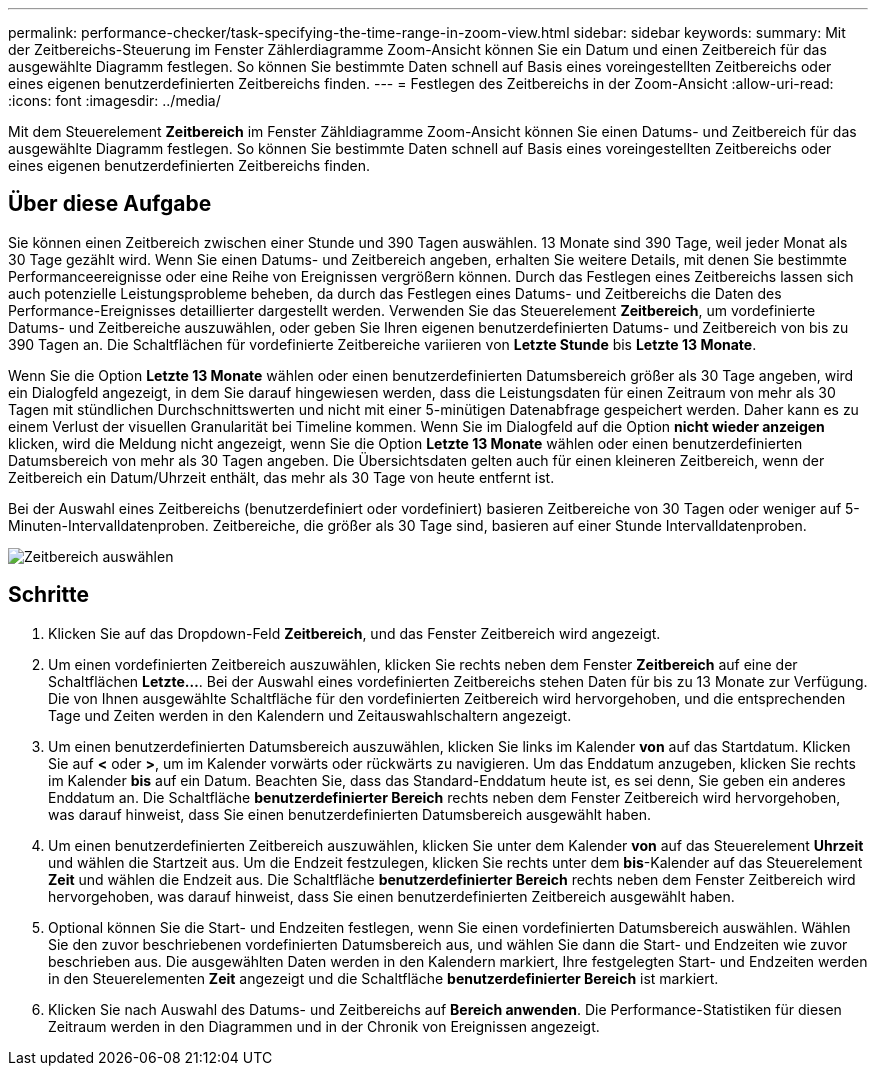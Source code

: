 ---
permalink: performance-checker/task-specifying-the-time-range-in-zoom-view.html 
sidebar: sidebar 
keywords:  
summary: Mit der Zeitbereichs-Steuerung im Fenster Zählerdiagramme Zoom-Ansicht können Sie ein Datum und einen Zeitbereich für das ausgewählte Diagramm festlegen. So können Sie bestimmte Daten schnell auf Basis eines voreingestellten Zeitbereichs oder eines eigenen benutzerdefinierten Zeitbereichs finden. 
---
= Festlegen des Zeitbereichs in der Zoom-Ansicht
:allow-uri-read: 
:icons: font
:imagesdir: ../media/


[role="lead"]
Mit dem Steuerelement *Zeitbereich* im Fenster Zähldiagramme Zoom-Ansicht können Sie einen Datums- und Zeitbereich für das ausgewählte Diagramm festlegen. So können Sie bestimmte Daten schnell auf Basis eines voreingestellten Zeitbereichs oder eines eigenen benutzerdefinierten Zeitbereichs finden.



== Über diese Aufgabe

Sie können einen Zeitbereich zwischen einer Stunde und 390 Tagen auswählen. 13 Monate sind 390 Tage, weil jeder Monat als 30 Tage gezählt wird. Wenn Sie einen Datums- und Zeitbereich angeben, erhalten Sie weitere Details, mit denen Sie bestimmte Performanceereignisse oder eine Reihe von Ereignissen vergrößern können. Durch das Festlegen eines Zeitbereichs lassen sich auch potenzielle Leistungsprobleme beheben, da durch das Festlegen eines Datums- und Zeitbereichs die Daten des Performance-Ereignisses detaillierter dargestellt werden. Verwenden Sie das Steuerelement *Zeitbereich*, um vordefinierte Datums- und Zeitbereiche auszuwählen, oder geben Sie Ihren eigenen benutzerdefinierten Datums- und Zeitbereich von bis zu 390 Tagen an. Die Schaltflächen für vordefinierte Zeitbereiche variieren von *Letzte Stunde* bis *Letzte 13 Monate*.

Wenn Sie die Option *Letzte 13 Monate* wählen oder einen benutzerdefinierten Datumsbereich größer als 30 Tage angeben, wird ein Dialogfeld angezeigt, in dem Sie darauf hingewiesen werden, dass die Leistungsdaten für einen Zeitraum von mehr als 30 Tagen mit stündlichen Durchschnittswerten und nicht mit einer 5-minütigen Datenabfrage gespeichert werden. Daher kann es zu einem Verlust der visuellen Granularität bei Timeline kommen. Wenn Sie im Dialogfeld auf die Option *nicht wieder anzeigen* klicken, wird die Meldung nicht angezeigt, wenn Sie die Option *Letzte 13 Monate* wählen oder einen benutzerdefinierten Datumsbereich von mehr als 30 Tagen angeben. Die Übersichtsdaten gelten auch für einen kleineren Zeitbereich, wenn der Zeitbereich ein Datum/Uhrzeit enthält, das mehr als 30 Tage von heute entfernt ist.

Bei der Auswahl eines Zeitbereichs (benutzerdefiniert oder vordefiniert) basieren Zeitbereiche von 30 Tagen oder weniger auf 5-Minuten-Intervalldatenproben. Zeitbereiche, die größer als 30 Tage sind, basieren auf einer Stunde Intervalldatenproben.

image::../media/time-range-selector.gif[Zeitbereich auswählen]



== Schritte

. Klicken Sie auf das Dropdown-Feld *Zeitbereich*, und das Fenster Zeitbereich wird angezeigt.
. Um einen vordefinierten Zeitbereich auszuwählen, klicken Sie rechts neben dem Fenster *Zeitbereich* auf eine der Schaltflächen *Letzte...*. Bei der Auswahl eines vordefinierten Zeitbereichs stehen Daten für bis zu 13 Monate zur Verfügung. Die von Ihnen ausgewählte Schaltfläche für den vordefinierten Zeitbereich wird hervorgehoben, und die entsprechenden Tage und Zeiten werden in den Kalendern und Zeitauswahlschaltern angezeigt.
. Um einen benutzerdefinierten Datumsbereich auszuwählen, klicken Sie links im Kalender *von* auf das Startdatum. Klicken Sie auf *<* oder *>*, um im Kalender vorwärts oder rückwärts zu navigieren. Um das Enddatum anzugeben, klicken Sie rechts im Kalender *bis* auf ein Datum. Beachten Sie, dass das Standard-Enddatum heute ist, es sei denn, Sie geben ein anderes Enddatum an. Die Schaltfläche *benutzerdefinierter Bereich* rechts neben dem Fenster Zeitbereich wird hervorgehoben, was darauf hinweist, dass Sie einen benutzerdefinierten Datumsbereich ausgewählt haben.
. Um einen benutzerdefinierten Zeitbereich auszuwählen, klicken Sie unter dem Kalender *von* auf das Steuerelement *Uhrzeit* und wählen die Startzeit aus. Um die Endzeit festzulegen, klicken Sie rechts unter dem *bis*-Kalender auf das Steuerelement *Zeit* und wählen die Endzeit aus. Die Schaltfläche *benutzerdefinierter Bereich* rechts neben dem Fenster Zeitbereich wird hervorgehoben, was darauf hinweist, dass Sie einen benutzerdefinierten Zeitbereich ausgewählt haben.
. Optional können Sie die Start- und Endzeiten festlegen, wenn Sie einen vordefinierten Datumsbereich auswählen. Wählen Sie den zuvor beschriebenen vordefinierten Datumsbereich aus, und wählen Sie dann die Start- und Endzeiten wie zuvor beschrieben aus. Die ausgewählten Daten werden in den Kalendern markiert, Ihre festgelegten Start- und Endzeiten werden in den Steuerelementen *Zeit* angezeigt und die Schaltfläche *benutzerdefinierter Bereich* ist markiert.
. Klicken Sie nach Auswahl des Datums- und Zeitbereichs auf *Bereich anwenden*. Die Performance-Statistiken für diesen Zeitraum werden in den Diagrammen und in der Chronik von Ereignissen angezeigt.

